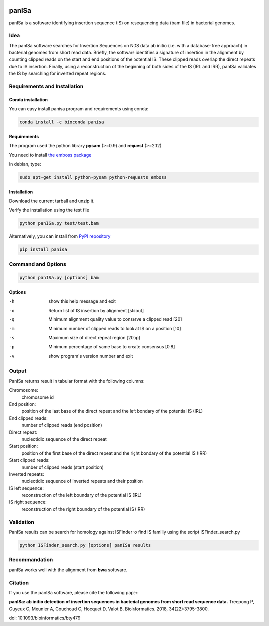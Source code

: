 .. image:: https://badge.fury.io/py/panISa.svg
    :target: https://pypi.org/project/panISa/
    :alt: Latest PyPI version
.. image:: https://img.shields.io/badge/install%20with-bioconda-brightgreen.svg?style=flat
    :target: http://bioconda.github.io/recipes/panisa/README.html
    :alt: Conda

panISa
======

panISa is a software identifying insertion sequence (IS) on resequencing
data (bam file) in bacterial genomes.

Idea
----

The panISa software searches for Insertion Sequences on NGS data ab
initio (i.e. with a database-free approach) in bacterial genomes
from short read data. Briefly, the software identifies a signature
of insertion in the alignment by counting clipped reads on the start
and end positions of the potential IS. These clipped reads overlap
the direct repeats due to IS insertion. Finally, using a
reconstruction of the beginning of both sides of the IS (IRL and IRR), panISa
validates the IS by searching for inverted repeat regions.

.. image:: principe.png
   :alt: Principe of panISa
   :align: center

Requirements and Installation
-----------------------------

Conda installation
~~~~~~~~~~~~~~~~~~

You can easy install panisa program and requirements using conda:

.. code-block:: bash

   conda install -c bioconda panisa

Requirements
~~~~~~~~~~~~

The program used the python library **pysam** (>=0.9) and **request** (>=2.12)

You need to install `the emboss package <http://emboss.sourceforge.net>`_

In debian, type:

.. code-block:: bash

   sudo apt-get install python-pysam python-requests emboss

Installation
~~~~~~~~~~~~

Download the current tarball and unzip it.

Verify the installation using the test file

.. code-block:: bash

   python panISa.py test/test.bam

Alternatively, you can install from `PyPI repository <https://pypi.python.org/pypi>`_

.. code-block:: bash

   pip install panisa

   
Command and Options
-------------------

.. code-block:: bash

   python panISa.py [options] bam

Options
~~~~~~~

-h     show this help message and exit
-o     Return list of IS insertion by alignment [stdout]
-q     Minimum alignment quality value to conserve a clipped read [20]
-m     Minimum number of clipped reads to look at IS on a position [10]
-s     Maximum size of direct repeat region [20bp]
-p     Minimum percentage of same base to create consensus [0.8]
-v     show program's version number and exit

Output
------

PanISa returns result in tabular format with the following columns: 

Chromosome:
  chromosome id 
End position:
  position of the last base of the direct repeat and the left bondary of
  the potential IS (IRL)
End clipped reads:
  number of clipped reads (end position)
Direct repeat:
  nucleotidic sequence of the direct repeat
Start position:
  position of the first base of the direct repeat and the right
  bondary of the potential IS (IRR)
Start clipped reads:
  number of clipped reads (start position)
Inverted repeats:
  nucleotidic sequence of inverted repeats and their position
IS left sequence:
  reconstruction of the left boundary of the potential IS (IRL)
IS right sequence:
  reconstruction of the right boundary of the potential IS (IRR)

Validation
----------
  
PanISa results can be search for homology against ISFinder to find IS familly using the script ISFinder_search.py

.. code-block:: bash

   python ISFinder_search.py [options] panISa results

Recommandation
--------------

panISa works well with the alignment from **bwa** software.

Citation
--------------

If you use the panISa software, please cite the following paper:

**panISa: ab initio detection of insertion sequences in bacterial genomes from short read sequence data.** 
Treepong P, Guyeux C, Meunier A, Couchoud C, Hocquet D, Valot B. 
Bioinformatics. 2018, 34(22):3795-3800. 

doi: 10.1093/bioinformatics/bty479
